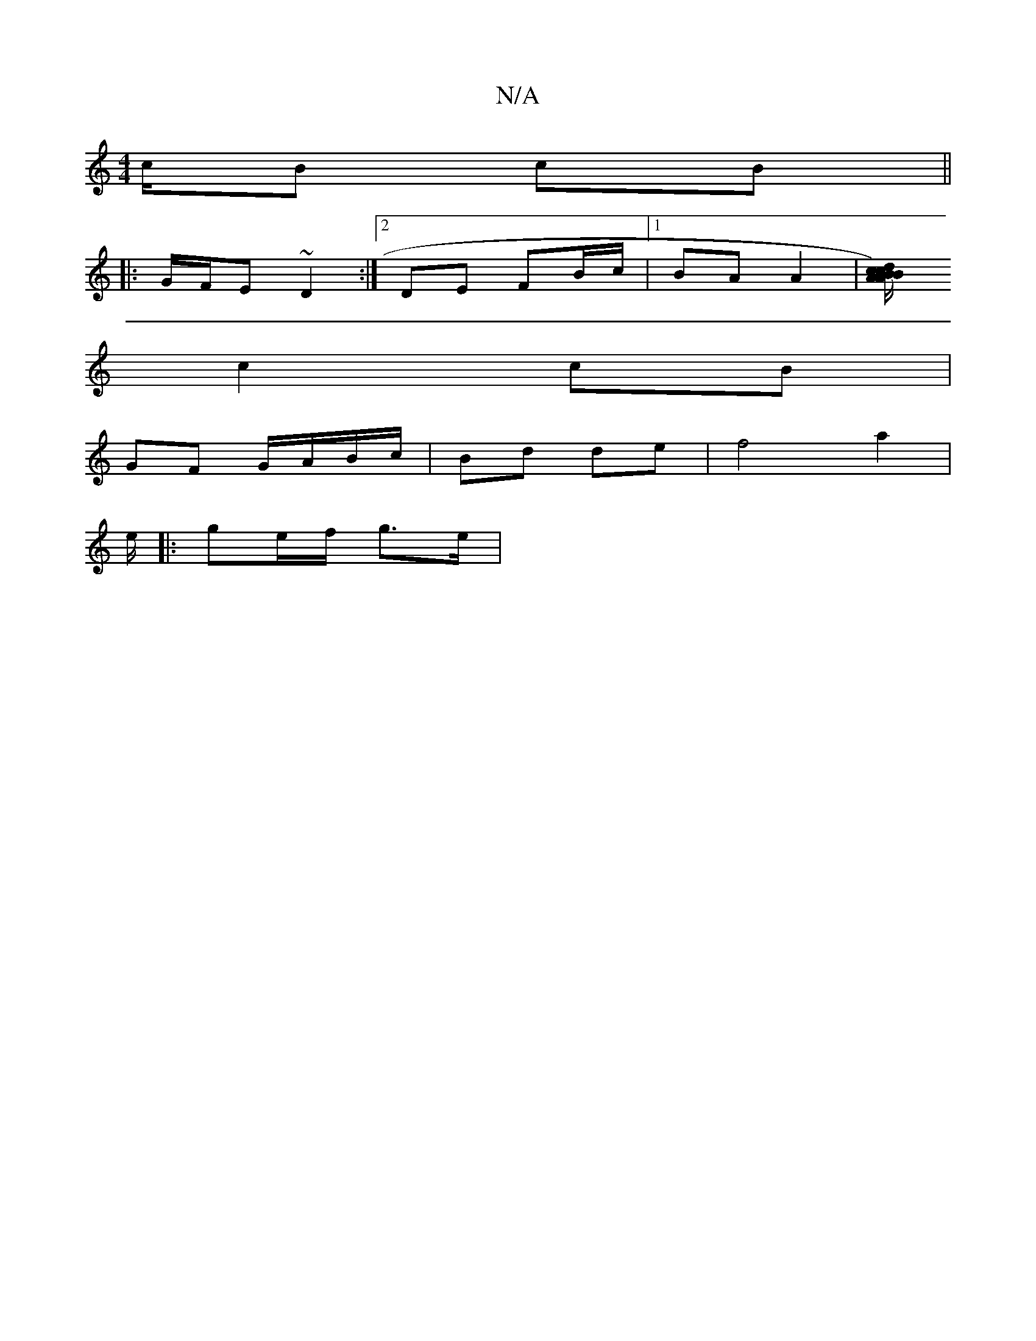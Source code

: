 X:1
T:N/A
M:4/4
R:N/A
K:Cmajor
c/B cB ||
|: G/F/E ~D2 :|[2 DE FB/c/|[1 BA A2 | [ABcA) | Bc/d/ ed/c/ |1 Bc G2 | G/E/A E/E/D |
c2 cB |
GF G/A/B/c/|Bd de|f4 a2|
e/|:ge/f/ g>e |

[1 cded |
|: ed cB A2:|

ed|BG B/A/G | A2 A/G/G ||
AB||

